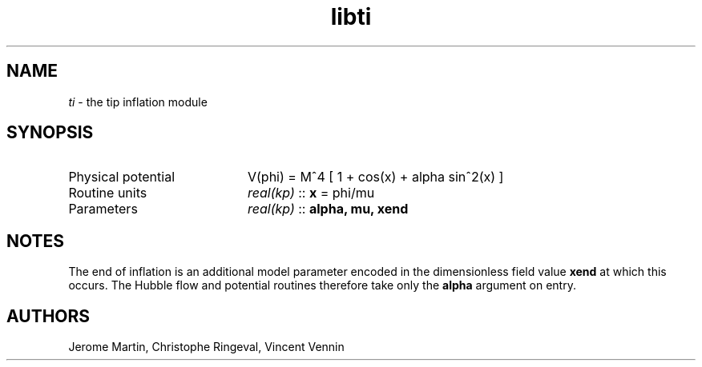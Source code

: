.TH libti 3 "September 7, 2012" "libaspic" "Module convention" 

.SH NAME
.I ti
- the tip inflation module

.SH SYNOPSIS
.TP 20
Physical potential
V(phi) = M^4 [ 1 + cos(x) + alpha sin^2(x) ]
.TP
Routine units
.I real(kp)
::
.B x
= phi/mu
.TP
Parameters
.I real(kp)
::
.B alpha, mu, xend

.SH NOTES
The end of inflation is an additional model parameter encoded in the
dimensionless field value
.B xend
at which this occurs. The Hubble flow and potential routines therefore
take only the 
.B alpha
argument on entry.

.SH AUTHORS
Jerome Martin, Christophe Ringeval, Vincent Vennin
